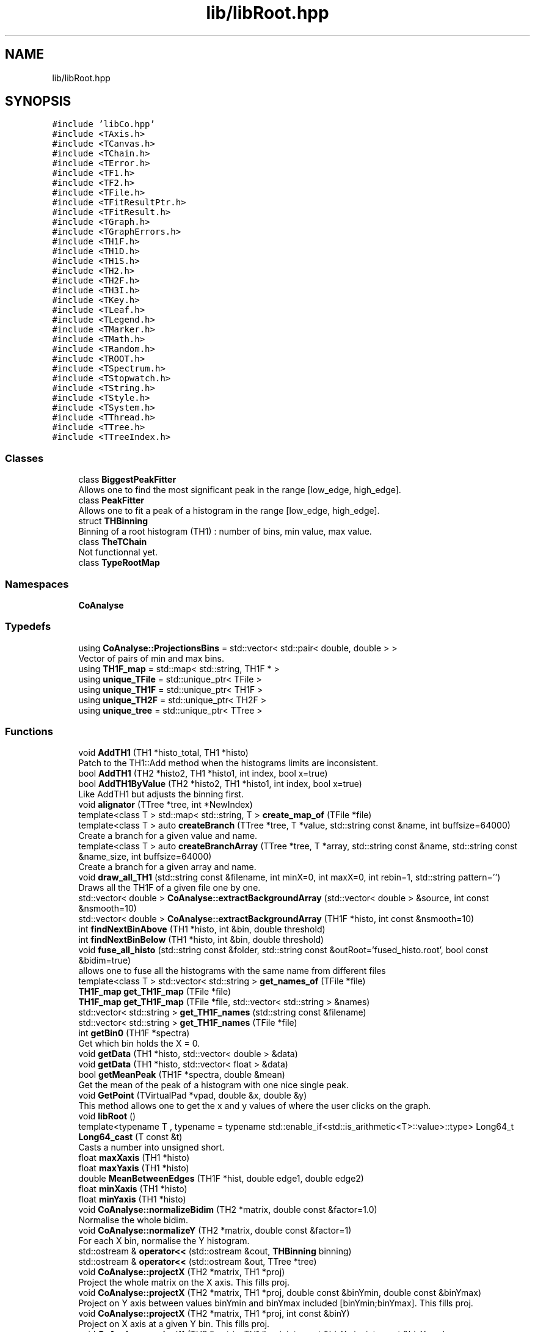 .TH "lib/libRoot.hpp" 3 "Mon Mar 25 2024" "Nuball2" \" -*- nroff -*-
.ad l
.nh
.SH NAME
lib/libRoot.hpp
.SH SYNOPSIS
.br
.PP
\fC#include 'libCo\&.hpp'\fP
.br
\fC#include <TAxis\&.h>\fP
.br
\fC#include <TCanvas\&.h>\fP
.br
\fC#include <TChain\&.h>\fP
.br
\fC#include <TError\&.h>\fP
.br
\fC#include <TF1\&.h>\fP
.br
\fC#include <TF2\&.h>\fP
.br
\fC#include <TFile\&.h>\fP
.br
\fC#include <TFitResultPtr\&.h>\fP
.br
\fC#include <TFitResult\&.h>\fP
.br
\fC#include <TGraph\&.h>\fP
.br
\fC#include <TGraphErrors\&.h>\fP
.br
\fC#include <TH1F\&.h>\fP
.br
\fC#include <TH1D\&.h>\fP
.br
\fC#include <TH1S\&.h>\fP
.br
\fC#include <TH2\&.h>\fP
.br
\fC#include <TH2F\&.h>\fP
.br
\fC#include <TH3I\&.h>\fP
.br
\fC#include <TKey\&.h>\fP
.br
\fC#include <TLeaf\&.h>\fP
.br
\fC#include <TLegend\&.h>\fP
.br
\fC#include <TMarker\&.h>\fP
.br
\fC#include <TMath\&.h>\fP
.br
\fC#include <TRandom\&.h>\fP
.br
\fC#include <TROOT\&.h>\fP
.br
\fC#include <TSpectrum\&.h>\fP
.br
\fC#include <TStopwatch\&.h>\fP
.br
\fC#include <TString\&.h>\fP
.br
\fC#include <TStyle\&.h>\fP
.br
\fC#include <TSystem\&.h>\fP
.br
\fC#include <TThread\&.h>\fP
.br
\fC#include <TTree\&.h>\fP
.br
\fC#include <TTreeIndex\&.h>\fP
.br

.SS "Classes"

.in +1c
.ti -1c
.RI "class \fBBiggestPeakFitter\fP"
.br
.RI "Allows one to find the most significant peak in the range [low_edge, high_edge]\&. "
.ti -1c
.RI "class \fBPeakFitter\fP"
.br
.RI "Allows one to fit a peak of a histogram in the range [low_edge, high_edge]\&. "
.ti -1c
.RI "struct \fBTHBinning\fP"
.br
.RI "Binning of a root histogram (TH1) : number of bins, min value, max value\&. "
.ti -1c
.RI "class \fBTheTChain\fP"
.br
.RI "Not functionnal yet\&. "
.ti -1c
.RI "class \fBTypeRootMap\fP"
.br
.in -1c
.SS "Namespaces"

.in +1c
.ti -1c
.RI " \fBCoAnalyse\fP"
.br
.in -1c
.SS "Typedefs"

.in +1c
.ti -1c
.RI "using \fBCoAnalyse::ProjectionsBins\fP = std::vector< std::pair< double, double > >"
.br
.RI "Vector of pairs of min and max bins\&. "
.ti -1c
.RI "using \fBTH1F_map\fP = std::map< std::string, TH1F * >"
.br
.ti -1c
.RI "using \fBunique_TFile\fP = std::unique_ptr< TFile >"
.br
.ti -1c
.RI "using \fBunique_TH1F\fP = std::unique_ptr< TH1F >"
.br
.ti -1c
.RI "using \fBunique_TH2F\fP = std::unique_ptr< TH2F >"
.br
.ti -1c
.RI "using \fBunique_tree\fP = std::unique_ptr< TTree >"
.br
.in -1c
.SS "Functions"

.in +1c
.ti -1c
.RI "void \fBAddTH1\fP (TH1 *histo_total, TH1 *histo)"
.br
.RI "Patch to the TH1::Add method when the histograms limits are inconsistent\&. "
.ti -1c
.RI "bool \fBAddTH1\fP (TH2 *histo2, TH1 *histo1, int index, bool x=true)"
.br
.ti -1c
.RI "bool \fBAddTH1ByValue\fP (TH2 *histo2, TH1 *histo1, int index, bool x=true)"
.br
.RI "Like AddTH1 but adjusts the binning first\&. "
.ti -1c
.RI "void \fBalignator\fP (TTree *tree, int *NewIndex)"
.br
.ti -1c
.RI "template<class T > std::map< std::string, T > \fBcreate_map_of\fP (TFile *file)"
.br
.ti -1c
.RI "template<class T > auto \fBcreateBranch\fP (TTree *tree, T *value, std::string const &name, int buffsize=64000)"
.br
.RI "Create a branch for a given value and name\&. "
.ti -1c
.RI "template<class T > auto \fBcreateBranchArray\fP (TTree *tree, T *array, std::string const &name, std::string const &name_size, int buffsize=64000)"
.br
.RI "Create a branch for a given array and name\&. "
.ti -1c
.RI "void \fBdraw_all_TH1\fP (std::string const &filename, int minX=0, int maxX=0, int rebin=1, std::string pattern='')"
.br
.RI "Draws all the TH1F of a given file one by one\&. "
.ti -1c
.RI "std::vector< double > \fBCoAnalyse::extractBackgroundArray\fP (std::vector< double > &source, int const &nsmooth=10)"
.br
.ti -1c
.RI "std::vector< double > \fBCoAnalyse::extractBackgroundArray\fP (TH1F *histo, int const &nsmooth=10)"
.br
.ti -1c
.RI "int \fBfindNextBinAbove\fP (TH1 *histo, int &bin, double threshold)"
.br
.ti -1c
.RI "int \fBfindNextBinBelow\fP (TH1 *histo, int &bin, double threshold)"
.br
.ti -1c
.RI "void \fBfuse_all_histo\fP (std::string const &folder, std::string const &outRoot='fused_histo\&.root', bool const &bidim=true)"
.br
.RI "allows one to fuse all the histograms with the same name from different files "
.ti -1c
.RI "template<class T > std::vector< std::string > \fBget_names_of\fP (TFile *file)"
.br
.ti -1c
.RI "\fBTH1F_map\fP \fBget_TH1F_map\fP (TFile *file)"
.br
.ti -1c
.RI "\fBTH1F_map\fP \fBget_TH1F_map\fP (TFile *file, std::vector< std::string > &names)"
.br
.ti -1c
.RI "std::vector< std::string > \fBget_TH1F_names\fP (std::string const &filename)"
.br
.ti -1c
.RI "std::vector< std::string > \fBget_TH1F_names\fP (TFile *file)"
.br
.ti -1c
.RI "int \fBgetBin0\fP (TH1F *spectra)"
.br
.RI "Get which bin holds the X = 0\&. "
.ti -1c
.RI "void \fBgetData\fP (TH1 *histo, std::vector< double > &data)"
.br
.ti -1c
.RI "void \fBgetData\fP (TH1 *histo, std::vector< float > &data)"
.br
.ti -1c
.RI "bool \fBgetMeanPeak\fP (TH1F *spectra, double &mean)"
.br
.RI "Get the mean of the peak of a histogram with one nice single peak\&. "
.ti -1c
.RI "void \fBGetPoint\fP (TVirtualPad *vpad, double &x, double &y)"
.br
.RI "This method allows one to get the x and y values of where the user clicks on the graph\&. "
.ti -1c
.RI "void \fBlibRoot\fP ()"
.br
.ti -1c
.RI "template<typename T , typename  = typename std::enable_if<std::is_arithmetic<T>::value>::type> Long64_t \fBLong64_cast\fP (T const &t)"
.br
.RI "Casts a number into unsigned short\&. "
.ti -1c
.RI "float \fBmaxXaxis\fP (TH1 *histo)"
.br
.ti -1c
.RI "float \fBmaxYaxis\fP (TH1 *histo)"
.br
.ti -1c
.RI "double \fBMeanBetweenEdges\fP (TH1F *hist, double edge1, double edge2)"
.br
.ti -1c
.RI "float \fBminXaxis\fP (TH1 *histo)"
.br
.ti -1c
.RI "float \fBminYaxis\fP (TH1 *histo)"
.br
.ti -1c
.RI "void \fBCoAnalyse::normalizeBidim\fP (TH2 *matrix, double const &factor=1\&.0)"
.br
.RI "Normalise the whole bidim\&. "
.ti -1c
.RI "void \fBCoAnalyse::normalizeY\fP (TH2 *matrix, double const &factor=1)"
.br
.RI "For each X bin, normalise the Y histogram\&. "
.ti -1c
.RI "std::ostream & \fBoperator<<\fP (std::ostream &cout, \fBTHBinning\fP binning)"
.br
.ti -1c
.RI "std::ostream & \fBoperator<<\fP (std::ostream &out, TTree *tree)"
.br
.ti -1c
.RI "void \fBCoAnalyse::projectX\fP (TH2 *matrix, TH1 *proj)"
.br
.RI "Project the whole matrix on the X axis\&. This fills proj\&. "
.ti -1c
.RI "void \fBCoAnalyse::projectX\fP (TH2 *matrix, TH1 *proj, double const &binYmin, double const &binYmax)"
.br
.RI "Project on Y axis between values binYmin and binYmax included [binYmin;binYmax]\&. This fills proj\&. "
.ti -1c
.RI "void \fBCoAnalyse::projectX\fP (TH2 *matrix, TH1 *proj, int const &binY)"
.br
.RI "Project on X axis at a given Y bin\&. This fills proj\&. "
.ti -1c
.RI "void \fBCoAnalyse::projectX\fP (TH2 *matrix, TH1 *proj, int const &binYmin, int const &binYmax)"
.br
.RI "Project on X axis between bin binYmin included and binYmax excluded [binYmin;binYmax[\&. This fills proj\&. "
.ti -1c
.RI "void \fBCoAnalyse::projectY\fP (TH2 *matrix, TH1 *proj, double const &valueXmin, double const &valueXmax)"
.br
.RI "Project matrix on Y axis between values valueXmin and valueXmax included [valueXmin;valueXmax]\&. This fills proj\&. "
.ti -1c
.RI "void \fBCoAnalyse::projectY\fP (TH2 *matrix, TH1 *proj, int const &binX)"
.br
.RI "Project matrix on Y axis at a given X bin\&. This fills proj\&. "
.ti -1c
.RI "void \fBCoAnalyse::projectY\fP (TH2 *matrix, TH1 *proj, int const &binXmin, int const &binXmax)"
.br
.RI "Project matrix on Y axis between bin binXmin included and binXmax excluded [binXmin;binXmax[\&. This fills proj\&. "
.ti -1c
.RI "void \fBCoAnalyse::removeBackground\fP (TH1 *histo, int const &niter=10, std::string const &fit_options='', std::string const &bidim_options='X') noexcept"
.br
.RI "Remove the background in the given histo\&. "
.ti -1c
.RI "void \fBremoveFits\fP (TH1 *histo)"
.br
.ti -1c
.RI "void \fBCoAnalyse::removeRandomBidim\fP (TH2 *matrix, int iterations=1, bool save_intermediate=false, ProjectionsBins projectionsY={{}}, ProjectionsBins projectionsX={{}})"
.br
.ti -1c
.RI "void \fBCoAnalyse::removeRandomY\fP (TH2 *matrix, int _stopX=\-1, int _stopY=\-1, bool writeIntermediate=false, ProjectionsBins projections={{}})"
.br
.RI "LEGACY\&. "
.ti -1c
.RI "void \fBresize_view_range\fP (TH1F *histo)"
.br
.ti -1c
.RI "void \fBresize_view_range\fP (TH1F *histo, float const &min)"
.br
.ti -1c
.RI "void \fBCoAnalyse::setX\fP (TH2 *matrix, TH1 *proj, int const &binX)"
.br
.RI "Set Y histogram proj in matrix at binX\&. "
.ti -1c
.RI "void \fBCoAnalyse::setY\fP (TH2 *matrix, TH1 *proj, int const &binY)"
.br
.RI "Set X histogram proj in matrix at binY\&. "
.ti -1c
.RI "void \fBshiftX\fP (TH1 *histo, double shift)"
.br
.RI "Shifts a histogram by 'shift' X value\&. "
.ti -1c
.RI "void \fBtest_alignator\fP (TTree *tree, int *NewIndex=nullptr, bool useNewIndex=false)"
.br
.ti -1c
.RI "bool \fBTHist_exists\fP (TH1 *histo)"
.br
.ti -1c
.RI "template<typename T , typename  = typename std::enable_if<std::is_arithmetic<T>::value>::type> ULong64_t \fBULong64_cast\fP (T const &t)"
.br
.RI "Casts a number into unsigned short\&. "
.in -1c
.SS "Variables"

.in +1c
.ti -1c
.RI "class \fBTypeRootMap\fP \fBtypeRootMap\fP"
.br
.in -1c
.SH "Typedef Documentation"
.PP 
.SS "using \fBTH1F_map\fP =  std::map<std::string, TH1F*>"

.SS "using \fBunique_TFile\fP =  std::unique_ptr<TFile>"

.SS "using \fBunique_TH1F\fP =  std::unique_ptr<TH1F>"

.SS "using \fBunique_TH2F\fP =  std::unique_ptr<TH2F>"

.SS "using \fBunique_tree\fP =  std::unique_ptr<TTree>"

.SH "Function Documentation"
.PP 
.SS "void AddTH1 (TH1 * histo_total, TH1 * histo)"

.PP
Patch to the TH1::Add method when the histograms limits are inconsistent\&. 
.SS "bool AddTH1 (TH2 * histo2, TH1 * histo1, int index, bool x = \fCtrue\fP)"

.SS "bool AddTH1ByValue (TH2 * histo2, TH1 * histo1, int index, bool x = \fCtrue\fP)"

.PP
Like AddTH1 but adjusts the binning first\&. 
.PP
\fBTodo\fP
.RS 4
doesn't work for some reason \&.\&.\&.
.RE
.PP
.PP
\fBParameters\fP
.RS 4
\fIhisto2\fP 
.br
\fIhisto1\fP 
.br
\fIindex\fP 
.br
\fIx\fP 
.RE
.PP
\fBReturns\fP
.RS 4
true 
.PP
false 
.RE
.PP

.SS "void alignator (TTree * tree, int * NewIndex)"

.SS "template<class T > std::map<std::string, T> create_map_of (TFile * file)"

.SS "template<class T > auto createBranch (TTree * tree, T * value, std::string const & name, int buffsize = \fC64000\fP)"

.PP
Create a branch for a given value and name\&. 
.SS "template<class T > auto createBranchArray (TTree * tree, T * array, std::string const & name, std::string const & name_size, int buffsize = \fC64000\fP)"

.PP
Create a branch for a given array and name\&. 
.PP
\fBParameters\fP
.RS 4
\fIname_size\fP The name of the leaf that holds the size of the array 
.RE
.PP

.SS "void draw_all_TH1 (std::string const & filename, int minX = \fC0\fP, int maxX = \fC0\fP, int rebin = \fC1\fP, std::string pattern = \fC''\fP)"

.PP
Draws all the TH1F of a given file one by one\&. 
.PP
\fBAttention\fP
.RS 4
Only works in CINT environnement (= macro only) 
.RE
.PP

.SS "int findNextBinAbove (TH1 * histo, int & bin, double threshold)"

.SS "int findNextBinBelow (TH1 * histo, int & bin, double threshold)"

.SS "void fuse_all_histo (std::string const & folder, std::string const & outRoot = \fC'fused_histo\&.root'\fP, bool const & bidim = \fCtrue\fP)"

.PP
allows one to fuse all the histograms with the same name from different files 
.SS "template<class T > std::vector<std::string> get_names_of (TFile * file)"

.SS "\fBTH1F_map\fP get_TH1F_map (TFile * file)"

.SS "\fBTH1F_map\fP get_TH1F_map (TFile * file, std::vector< std::string > & names)"

.SS "std::vector<std::string> get_TH1F_names (std::string const & filename)"

.SS "std::vector<std::string> get_TH1F_names (TFile * file)"

.SS "int getBin0 (TH1F * spectra)"

.PP
Get which bin holds the X = 0\&. 
.SS "void getData (TH1 * histo, std::vector< double > & data)"

.SS "void getData (TH1 * histo, std::vector< float > & data)"

.SS "bool getMeanPeak (TH1F * spectra, double & mean)"

.PP
Get the mean of the peak of a histogram with one nice single peak\&. 
.SS "void GetPoint (TVirtualPad * vpad, double & x, double & y)"

.PP
This method allows one to get the x and y values of where the user clicks on the graph\&. 
.SS "void libRoot ()"

.SS "template<typename T , typename  = typename std::enable_if<std::is_arithmetic<T>::value>::type> Long64_t Long64_cast (T const & t)\fC [inline]\fP"

.PP
Casts a number into unsigned short\&. 
.SS "float maxXaxis (TH1 * histo)"

.SS "float maxYaxis (TH1 * histo)"

.SS "double MeanBetweenEdges (TH1F * hist, double edge1, double edge2)"

.SS "float minXaxis (TH1 * histo)"

.SS "float minYaxis (TH1 * histo)"

.SS "std::ostream& operator<< (std::ostream & cout, \fBTHBinning\fP binning)"

.SS "std::ostream& operator<< (std::ostream & out, TTree * tree)"

.SS "void removeFits (TH1 * histo)"

.SS "void resize_view_range (TH1F * histo)"

.SS "void resize_view_range (TH1F * histo, float const & min)"

.SS "void shiftX (TH1 * histo, double shift)"

.PP
Shifts a histogram by 'shift' X value\&. 
.PP
\fBParameters\fP
.RS 4
\fIshift\fP Shifts each bin content by 'shift' units of the x axis 
.RE
.PP

.SS "void test_alignator (TTree * tree, int * NewIndex = \fCnullptr\fP, bool useNewIndex = \fCfalse\fP)"

.SS "bool THist_exists (TH1 * histo)"

.SS "template<typename T , typename  = typename std::enable_if<std::is_arithmetic<T>::value>::type> ULong64_t ULong64_cast (T const & t)\fC [inline]\fP"

.PP
Casts a number into unsigned short\&. 
.SH "Variable Documentation"
.PP 
.SS "class \fBTypeRootMap\fP typeRootMap"

.SH "Author"
.PP 
Generated automatically by Doxygen for Nuball2 from the source code\&.
